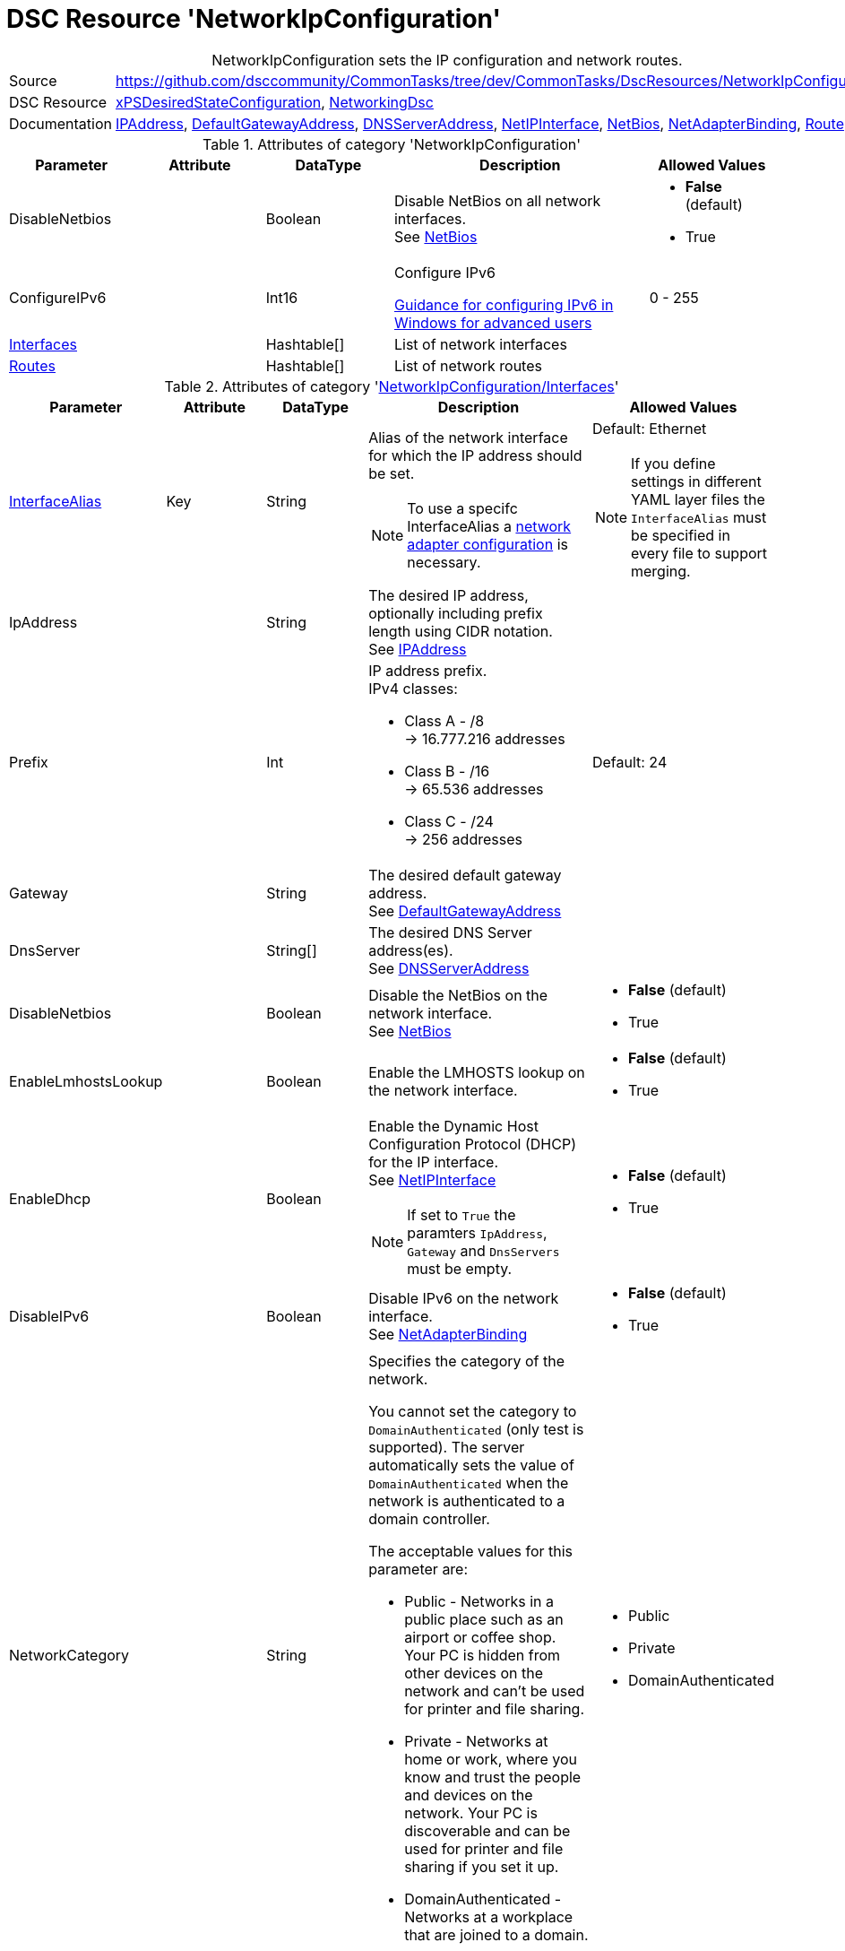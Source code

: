 // CommonTasks YAML Reference: NetworkIpConfiguration
// ==================================================

:YmlCategory: NetworkIpConfiguration


[[dscyml_networkipconfiguration, {YmlCategory}]]
= DSC Resource 'NetworkIpConfiguration'
// didn't work in production: = DSC Resource '{YmlCategory}'


[[dscyml_networkipconfiguration_abstract]]
.{YmlCategory} sets the IP configuration and network routes.


// reference links as variables for using more than once
:ref_networkingdsc_ipaddress: https://github.com/dsccommunity/NetworkingDsc/wiki/IPAddress[IPAddress]
:ref_networkingdsc_defaultgatewayaddress: https://github.com/dsccommunity/NetworkingDsc/wiki/DefaultGatewayAddress[DefaultGatewayAddress]
:ref_networkingdsc_dnsserveraddress: https://github.com/dsccommunity/NetworkingDsc/wiki/DnsServerAddress[DNSServerAddress]
:ref_networkingdsc_netipinterface: https://github.com/dsccommunity/NetworkingDsc/wiki/NetIPInterface[NetIPInterface]
:ref_networkingdsc_netbios: https://github.com/dsccommunity/NetworkingDsc/wiki/NetBios[NetBios]
:ref_networkingdsc_netadapterbinding: https://github.com/dsccommunity/NetworkingDsc/wiki/NetAdapterBinding[NetAdapterBinding]
:ref_networkingdsc_route: https://github.com/dsccommunity/NetworkingDsc/wiki/Route[Route]


[cols="1,3a" options="autowidth" caption=]
|===
| Source         | https://github.com/dsccommunity/CommonTasks/tree/dev/CommonTasks/DscResources/NetworkIpConfiguration
| DSC Resource   | https://github.com/dsccommunity/xPSDesiredStateConfiguration[xPSDesiredStateConfiguration], 
                   https://github.com/dsccommunity/NetworkingDsc[NetworkingDsc]
| Documentation  | {ref_networkingdsc_ipaddress},
                   {ref_networkingdsc_defaultgatewayaddress},
                   {ref_networkingdsc_dnsserveraddress},
                   {ref_networkingdsc_netipinterface},
                   {ref_networkingdsc_netbios},
                   {ref_networkingdsc_netadapterbinding},
                   {ref_networkingdsc_route}
                   
|===


.Attributes of category '{YmlCategory}'
[cols="1,1,1,2a,1a" options="header"]
|===
| Parameter
| Attribute
| DataType
| Description
| Allowed Values

| DisableNetbios
|
| Boolean
| Disable NetBios on all network interfaces. +
  See {ref_networkingdsc_netbios}
| - *False* (default)
  - True

| ConfigureIPv6
|
| Int16
| Configure IPv6

https://docs.microsoft.com/en-US/troubleshoot/windows-server/networking/configure-ipv6-in-windows[Guidance for configuring IPv6 in Windows for advanced users]
| 0 - 255

| [[dscyml_networkipconfiguration_interfaces, {YmlCategory}/Interfaces]]<<dscyml_networkipconfiguration_interfaces_details, Interfaces>>
|
| Hashtable[]
| List of network interfaces
|

| [[dscyml_networkipconfiguration_routes, {YmlCategory}/Routes]]<<dscyml_networkipconfiguration_routes_details, Routes>>
|
| Hashtable[]
| List of network routes
|

|===


[[dscyml_networkipconfiguration_interfaces_details]]
.Attributes of category '<<dscyml_networkipconfiguration_interfaces>>'
[cols="1,1,1,2a,1a" options="header"]
|===
| Parameter
| Attribute
| DataType
| Description
| Allowed Values

| <<ref_ipconfiguration_newname, InterfaceAlias>>
| Key
| String
| Alias of the network interface for which the IP address should be set.
[NOTE]
====
To use a specifc InterfaceAlias a <<dscyml_ipconfiguration_adapter_details, network adapter configuration>> is necessary.
====
| Default: Ethernet +
[NOTE]
====
If you define settings in different YAML layer files the `InterfaceAlias` must be specified in every file to support merging.
====

| IpAddress
| 
| String
| The desired IP address, optionally including prefix length using CIDR notation. +
  See {ref_networkingdsc_ipaddress}
|

| Prefix
| 
| Int
| IP address prefix. +
  IPv4 classes:

    - Class A - /8 +
      -> 16.777.216 addresses
    - Class B - /16 +
      -> 65.536 addresses
    - Class C - /24 +
      -> 256 addresses
| Default: 24

| Gateway
|
| String
| The desired default gateway address. +
  See {ref_networkingdsc_defaultgatewayaddress}
|

| DnsServer
|
| String[]
| The desired DNS Server address(es). +
  See {ref_networkingdsc_dnsserveraddress}
|

| DisableNetbios
|
| Boolean
| Disable the NetBios on the network interface. +
  See {ref_networkingdsc_netbios}
| - *False* (default)
  - True

| EnableLmhostsLookup
|
| Boolean
| Enable the LMHOSTS lookup on the network interface.
| - *False* (default)
  - True

| EnableDhcp
|
| Boolean
| Enable the Dynamic Host Configuration Protocol (DHCP) for the IP interface. +
  See {ref_networkingdsc_netipinterface} +
[NOTE]
====
If set to `True` the paramters `IpAddress`, `Gateway` and `DnsServers` must be empty.
====
| - *False* (default)
  - True

| DisableIPv6
|
| Boolean
| Disable IPv6 on the network interface. +
  See {ref_networkingdsc_netadapterbinding}
| - *False* (default)
  - True

| NetworkCategory
|
| String
| Specifies the category of the network.

You cannot set the category to `DomainAuthenticated` (only test is supported).
The server automatically sets the value of `DomainAuthenticated` when the network is authenticated to a domain controller.

The acceptable values for this parameter are:

- Public - Networks in a public place such as an airport or coffee shop. 
           Your PC is hidden from other devices on the network and can't be used for printer and file sharing.
- Private - Networks at home or work, where you know and trust the people and devices on the network.
            Your PC is discoverable and can be used for printer and file sharing if you set it up.
- DomainAuthenticated - Networks at a workplace that are joined to a domain.
| - Public
  - Private
  - DomainAuthenticated

|===


[[dscyml_networkipconfiguration_routes_details]]
.Attributes of category '<<dscyml_networkipconfiguration_routes>>'
[cols="1,1,1,2a,1a" options="header"]
|===
| Parameter
| Attribute
| DataType
| Description
| Allowed Values

| <<ref_ipconfiguration_newname, InterfaceAlias>>
| Key
| String
| Specifies the alias of a network interface.
[NOTE]
====
To use a specifc InterfaceAlias a <<dscyml_ipconfiguration_adapter_details, network adapter configuration>> is necessary.
====
| Default: Ethernet

| AddressFamily
| Key
| String
| Specifies the IP address family.
| - *IPv4* 8default)
  - IPv6

| DestinationPrefix
| Key
| String
| Specifies a destination prefix of an IP route.

A destination prefix consists of an IP address prefix and a prefix length, separated by a slash (/).
|

| NextHop
| Key
| String
| Specifies the next hop for the IP route.
|

| Ensure
|
| String
| Specifies whether the route should exist.
| - *Present* (default)
  - Absent

| RouteMetric
| 
| UInt16
| Specifies an integer route metric for an IP route.
| Default: `256`

| Publish
|
| String
| Specifies the publish setting of an IP route.
| - *No* (default)
  - Yes
  - Age

| PreferredLifetime
|
| Real64
| Specifies a preferred lifetime in seconds of an IP route.
|

|===


.Example
[source, yaml]
----
NetworkIpConfiguration:
  DisableNetBios: true
  ConfigureIPv6: 32
  Interfaces:
    - InterfaceAlias: Ethernet
      IpAddress: 10.0.0.1
      Prefix: 8
      Gateway: 10.0.0.254
      DnsServer:
        - 10.1.1.1
        - 10.1.1.2
      EnableDhcp: false

    - InterfaceAlias: Wi-Fi
      EnableDhcp: true
      DisableIPv6: true

  Routes:
    - InterfaceAlias:    Ethernet
      DestinationPrefix: 192.168.0.0/16
      NextHop:           192.168.120.0
      RouteMetric:       200
----


.Recommended Lookup Options in `Datum.yml` (Excerpt)
[source, yaml]
----
default_lookup_options: MostSpecific

lookup_options:

  NetworkIpConfiguration:
    merge_hash: deep
  NetworkIpConfiguration\Interfaces:
    merge_baseType_array: Unique
    merge_hash_array: DeepTuple
    merge_options:
      tuple_keys:
        - InterfaceAlias
  NetworkIpConfiguration\Routes:
    merge_baseType_array: Unique
    merge_hash_array: DeepTuple
    merge_options:
      tuple_keys:
        - InterfaceAlias
        - AddressFamily
        - DestinationPrefix
        - NextHop
----